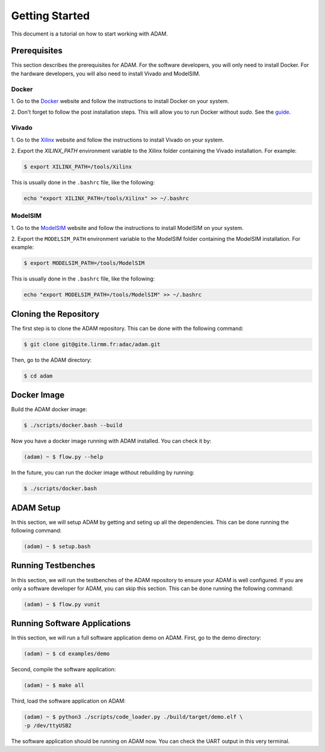 ===============
Getting Started
===============

This document is a tutorial on how to start working with ADAM.

Prerequisites
=============

This section describes the prerequisites for ADAM.
For the software developers, you will only need to install Docker.
For the hardware developers, you will also need to install Vivado and 
ModelSIM.

Docker
------

1. Go to the `Docker <https://www.docker.com/>`_ website and follow the 
instructions to install Docker on your system.

2. Don't forget to follow the post installation steps. This will allow you to
run Docker without `sudo`. 
See the `guide <https://docs.docker.com/install/linux/linux-postinstall/>`_.

Vivado
------

1. Go to the `Xilinx <https://www.xilinx.com/>`_ website and follow the
instructions to install Vivado on your system.

2. Export the `XILINX_PATH` environment variable to the Xilinx folder containing
the Vivado installation. For example:

.. code-block:: bash

    $ export XILINX_PATH=/tools/Xilinx

This is usually done in the ``.bashrc`` file, like the following:

.. code-block:: bash

    echo "export XILINX_PATH=/tools/Xilinx" >> ~/.bashrc

ModelSIM
--------

1. Go to the 
`ModelSIM <https://eda.sw.siemens.com/en-US/ic/modelsim/>`_ 
website and follow the instructions to install ModelSIM on your system.

2. Export the ``MODELSIM_PATH`` environment variable to the ModelSIM folder
containing the ModelSIM installation. For example:

.. code-block:: bash

    $ export MODELSIM_PATH=/tools/ModelSIM

This is usually done in the ``.bashrc`` file, like the following:

.. code-block:: bash

    echo "export MODELSIM_PATH=/tools/ModelSIM" >> ~/.bashrc

Cloning the Repository
======================

The first step is to clone the ADAM repository. This can be done with the
following command:

.. code-block:: bash

    $ git clone git@gite.lirmm.fr:adac/adam.git
        
Then, go to the ADAM directory:

.. code-block:: bash

    $ cd adam

Docker Image
============

Build the ADAM docker image:
    
.. code-block:: bash

    $ ./scripts/docker.bash --build

Now you have a docker image running with ADAM installed. You can check it by:
    
.. code-block:: bash

    (adam) ~ $ flow.py --help


In the future, you can run the docker image without rebuilding by running:

.. code-block:: bash

    $ ./scripts/docker.bash


ADAM Setup
==========

In this section, we will setup ADAM by getting and seting up all the 
dependencies. 
This can be done running the following command:

.. code-block:: bash

    (adam) ~ $ setup.bash

Running Testbenches
===================

In this section, we will run the testbenches of the ADAM repository to ensure
your ADAM is well configured.
If you are only a software developer for ADAM, you can skip this section.
This can be done running the following command:

.. code-block:: bash

    (adam) ~ $ flow.py vunit

Running Software Applications
=============================

In this section, we will run a full software application demo on ADAM.
First, go to the demo directory:

.. code-block:: bash

    (adam) ~ $ cd examples/demo

Second, compile the software application:

.. code-block:: bash

    (adam) ~ $ make all

Third, load the software application on ADAM:

.. code-block:: bash

    (adam) ~ $ python3 ./scripts/code_loader.py ./build/target/demo.elf \
    -p /dev/ttyUSB2

The software application should be running on ADAM now.
You can check the UART output in this very terminal.
